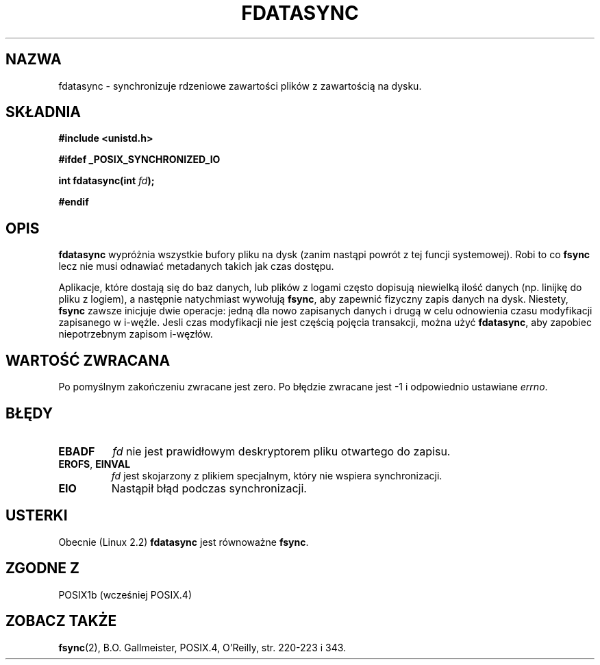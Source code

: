.\" Hey Emacs! This file is -*- nroff -*- source.
.\"
.\" Copyright (C) 1996 Andries Brouwer (aeb@cwi.nl)
.\" Copyright (C) 1996 Markus Kuhn.
.\"
.\" [This version merged from two independently written pages - aeb]
.\"
.\" Permission is granted to make and distribute verbatim copies of this
.\" manual provided the copyright notice and this permission notice are
.\" preserved on all copies.
.\"
.\" Permission is granted to copy and distribute modified versions of this
.\" manual under the conditions for verbatim copying, provided that the
.\" entire resulting derived work is distributed under the terms of a
.\" permission notice identical to this one
.\" 
.\" Since the Linux kernel and libraries are constantly changing, this
.\" manual page may be incorrect or out-of-date.  The author(s) assume no
.\" responsibility for errors or omissions, or for damages resulting from
.\" the use of the information contained herein.  The author(s) may not
.\" have taken the same level of care in the production of this manual,
.\" which is licensed free of charge, as they might when working
.\" professionally.
.\" 
.\" Formatted or processed versions of this manual, if unaccompanied by
.\" the source, must acknowledge the copyright and authors of this work.
.\"
.\" 1996-04-12  Andries Brouwer <aeb@cwi.nl>
.\" 1996-04-13  Markus Kuhn <mskuhn@cip.informatik.uni-erlangen.de>
.\" Translaton (c) 1998 Przemek Borys <pborys@dione.ids.pl>
.\" Last update: A. Krzysztofowicz <ankry@mif.pg.gda.pl>, Jan 2002,
.\"              manpages 1.47
.\"
.TH FDATASYNC 2 1996-04-13 "Linux 1.3.86" "Podręcznik programisty Linuksa"
.SH NAZWA
fdatasync \- synchronizuje rdzeniowe zawartości plików z zawartością na dysku.
.SH SKŁADNIA
.B #include <unistd.h>
.sp
.B #ifdef _POSIX_SYNCHRONIZED_IO
.sp
.BI "int fdatasync(int " fd );
.sp
.B #endif
.SH OPIS
.B fdatasync
wypróżnia wszystkie bufory pliku na dysk (zanim nastąpi powrót z tej
funcji systemowej). Robi to co 
.B fsync
lecz nie musi odnawiać metadanych takich jak czas dostępu.

Aplikacje, które dostają się do baz danych, lub plików z logami często
dopisują niewielką ilość danych (np. linijkę do pliku z logiem), a następnie
natychmiast wywołują
.BR fsync ,
aby zapewnić fizyczny zapis danych na dysk. Niestety,
.B fsync
zawsze inicjuje dwie operacje: jedną dla nowo zapisanych danych i drugą w
celu odnowienia czasu modyfikacji zapisanego w i-węźle. Jesli czas modyfikacji
nie jest częścią pojęcia transakcji, można użyć
.BR fdatasync ,
aby zapobiec niepotrzebnym zapisom i-węzłów.
.SH "WARTOŚĆ ZWRACANA"
Po pomyślnym zakończeniu zwracane jest zero. Po błędzie zwracane jest \-1
i odpowiednio ustawiane
.IR errno .
.SH BŁĘDY
.TP
.B EBADF
.I fd
nie jest prawidłowym deskryptorem pliku otwartego do zapisu.
.TP
.BR EROFS ", " EINVAL
.I fd
jest skojarzony z plikiem specjalnym, który nie wspiera synchronizacji.
.TP
.B EIO
Nastąpił błąd podczas synchronizacji.
.SH USTERKI
Obecnie (Linux 2.2)
.B fdatasync
jest równoważne
.BR fsync .
.SH "ZGODNE Z"
POSIX1b (wcześniej POSIX.4)
.SH "ZOBACZ TAKŻE"
.BR fsync (2),
B.O. Gallmeister, POSIX.4, O'Reilly, str. 220-223 i 343.
